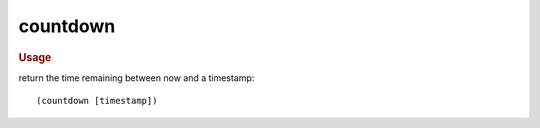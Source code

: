 countdown
---------

.. rubric:: Usage

return the time remaining between now and a timestamp::

    (countdown [timestamp])
